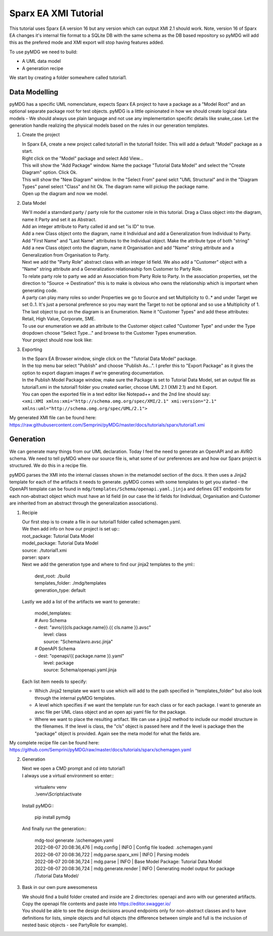Sparx EA XMI Tutorial
*********************

This tutorial uses Sparx EA version 16 but any version which can output XMI 2.1 should work. Note, version 16 of Sparx EA changes it's internal file format to a SQLite DB with the same schema as the DB based repository so pyMDG will add this as the prefered mode and XMI export will stop having features added.

To use pyMDG we need to build:

* A UML data model
* A generation recipe

We start by creating a folder somewhere called tutorial1.

Data Modelling
^^^^^^^^^^^^^^

pyMDG has a specific UML nomenclature, expects Sparx EA project to have a package as a "Model Root" and an optional separate package root for test objects. pyMDG is a little opinionated in how we should create logical data models - We should always use plain language and not use any implementation specific details like snake_case. Let the generation handle realizing the physical models based on the rules in our generation templates.

1. Create the project

   | In Sparx EA, create a new project called tutorial1 in the tutorial1 folder. This will add a default "Model" package as a start.
   | Right click on the "Model" package and select Add View...
   | This will show the "Add Package" window. Name the package "Tutorial Data Model" and select the "Create Diagram" option. Click Ok.
   | This will show the "New Diagram" window. In the "Select From" panel selct "UML Structural" and in the "Diagram Types" panel select "Class" and hit Ok. The diagram name will pickup the package name.
   | Open up the diagram and now we model.

2. Data Model

   | We'll model a starndard party / party role for the customer role in this tutorial. Drag a Class object into the diagram, name it Party and set it as Abstract.
   | Add an integer attribute to Party called id and set "is ID" to true.
   | Add a new Class object onto the diagram, name it Individual and add a Generalization from Individual to Party. 
   | Add "First Name" and "Last Name" attributes to the Individual object. Make the attribute type of both "string"
   | Add a new Class object onto the diagram, name it Organisation and add "Name" string attribute and a Generalization from Organisation to Party. 
   | Next we add the "Party Role" abstract class with an integer Id field. We also add a "Customer" object with a "Name" string attribute and a Generalization relationaship fom Customer to Party Role.
   | To relate party role to party we add an Association from Party Role to Party. In the association properties, set the direction to "Source -> Destination" this is to make is obvious who owns the relationship which is important when generating code.
   | A party can play many roles so under Properties we go to Source and set Multiplicity to 0..* and under Target we set 0..1. It's just a personal preference so you may want the Target to not be optional and so use a Multiplicity of 1.
   | The last object to put on the diagram is an Enumeration. Name it "Customer Types" and add these attributes: Retail, High Value, Corporate, SME.
   | To use our enumeration we add an attribute to the Customer object called "Customer Type" and under the Type dropdown choose "Select Type..." and browse to the Customer Types enumeration.
   | Your project should now look like:

.. image:: https://github.com/Semprini/pyMDG/raw/master/docs/_static/image/sparx_tut_datamodel.png

3. Exporting

   | In the Sparx EA Browser window, single click on the "Tutorial Data Model" package.
   | In the top menu bar select "Publish" and choose "Publish As...". I prefer this to "Export Package" as it gives the option to export diagram images if we're generating documentation.
   | In the Publish Model Package window, make sure the Package is set to Tutorial Data Model, set an output file as tutorial1.xmi in the tutorial1 folder you created earlier, choose UML 2.1 (XMI 2.1) and hit Export. 
   | You can open the exported file in a text editor like Notepad++ and the 2nd line should say: 
   | ``<xmi:XMI xmlns:xmi="http://schema.omg.org/spec/XMI/2.1" xmi:version="2.1" xmlns:uml="http://schema.omg.org/spec/UML/2.1">``


My generated XMI file can be found here: https://raw.githubusercontent.com/Semprini/pyMDG/master/docs/tutorials/sparx/tutorial1.xmi

Generation
^^^^^^^^^^

We can generate many things from our UML declaration. Today I feel the need to generate an OpenAPI and an AVRO schema. We need to tell pyMDG where our source file is, what some of our preferences are and how our Sparx project is structured. We do this in a recipe file.

pyMDG parses the XMI into the internal classes shown in the metamodel section of the docs. It then uses a Jinja2 template for each of the artifacts it needs to generate. pyMDG comes with some templates to get you started - the OpenAPI template can be found in ``mdg/templates/Schema/openapi.yaml.jinja`` and defines GET endpoints for each non-abstract object which must have an Id field (in our case the Id fields for Individual, Organisation and Customer are inherited from an abstract through the generalization associations).

1. Recipie

   | Our first step is to create a file in our tutorial1 folder called schemagen.yaml.
   | We then add info on how our project is set up::

   | root_package: Tutorial Data Model
   | model_package: Tutorial Data Model
   | source: ./tutorial1.xmi
   | parser: sparx

   | Next we add the generation type and where to find our jinja2 templates to the yml::

      | dest_root: ./build
      | templates_folder: ./mdg/templates
      | generation_type: default

   | Lastly we add a list of the artifacts we want to generate::

      | model_templates:
      | # Avro Schema
      | - dest: "avro/{{cls.package.name}}.{{ cls.name }}.avsc"
      |   level: class
      |   source: "Schema/avro.avsc.jinja"
      | # OpenAPI Schema
      | - dest: "openapi/{{ package.name }}.yaml"
      |   level: package
      |   source: Schema/openapi.yaml.jinja

   | Each list item needs to specify:
   
   * Which Jinja2 template we want to use which will add to the path specified in "templates_folder" but also look through the internal pyMDG templates.
   * A level which specifies if we want the template run for each class or for each package. I want to generate an avsc file per UML class object and an open api yaml file for the package.
   * Where we want to place the resulting artifact. We can use a jinja2 method to include our model structure in the filenames. If the level is class, the "cls" object is passed here and if the level is package then the "package" object is provided. Again see the meta model for what the fields are.

My complete recipe file can be found here: https://github.com/Semprini/pyMDG/raw/master/docs/tutorials/sparx/schemagen.yaml

2. Generation

   | Next we open a CMD prompt and cd into tutorial1
   | I always use a virtual environment so enter::
      
      | virtualenv venv
      | .\\venv\\Scripts\\activate

   | Install pyMDG::

      | pip install pymdg

   | And finally run the generation::

      | mdg-tool generate .\\schemagen.yaml

      | 2022-08-07 20:08:36,476 | mdg.config | INFO | Config file loaded: .\schemagen.yaml
      | 2022-08-07 20:08:36,722 | mdg.parse.sparx_xmi | INFO | Parsing models
      | 2022-08-07 20:08:36,724 | mdg.parse | INFO | Base Model Package: Tutorial Data Model
      | 2022-08-07 20:08:36,724 | mdg.generate.render | INFO | Generating model output for package /Tutorial Data Model/

3. Bask in our own pure awesomeness

   | We should find a build folder created and inside are 2 directories: openapi and avro with our generated artifacts.
   | Copy the openapi file contents and paste into https://editor.swagger.io/
   | You should be able to see the design decisions around endpoints only for non-abstract classes and to have definitions for lists, simple objects and full objects (the difference between simple and full is the inclusion of nested basic objects - see PartyRole for example). 
